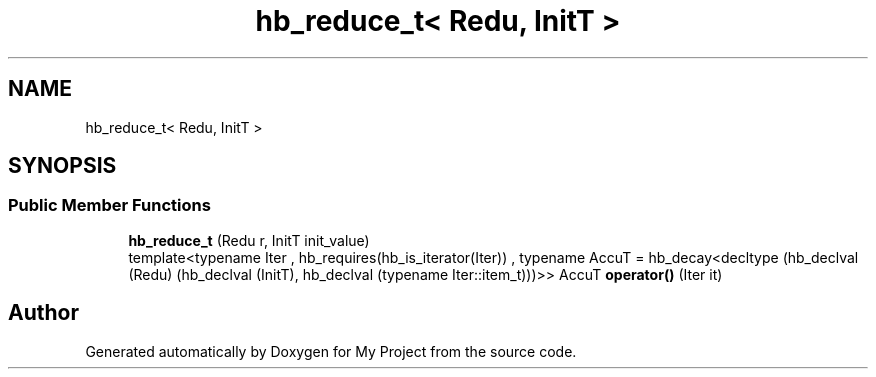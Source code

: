 .TH "hb_reduce_t< Redu, InitT >" 3 "Wed Feb 1 2023" "Version Version 0.0" "My Project" \" -*- nroff -*-
.ad l
.nh
.SH NAME
hb_reduce_t< Redu, InitT >
.SH SYNOPSIS
.br
.PP
.SS "Public Member Functions"

.in +1c
.ti -1c
.RI "\fBhb_reduce_t\fP (Redu r, InitT init_value)"
.br
.ti -1c
.RI "template<typename Iter , hb_requires(hb_is_iterator(Iter)) , typename AccuT  = hb_decay<decltype (hb_declval (Redu) (hb_declval (InitT), hb_declval (typename Iter::item_t)))>> AccuT \fBoperator()\fP (Iter it)"
.br
.in -1c

.SH "Author"
.PP 
Generated automatically by Doxygen for My Project from the source code\&.

